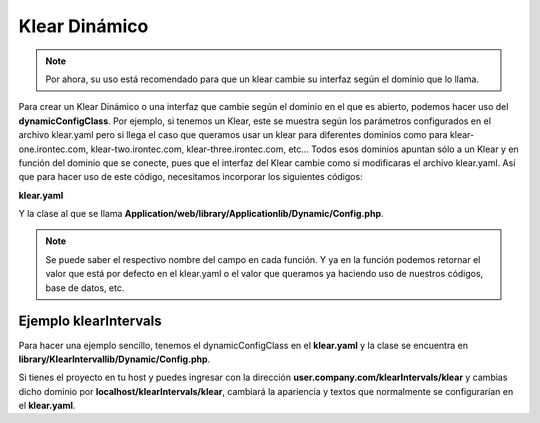 Klear Dinámico
==============

.. note::

   Por ahora, su uso está recomendado para que un klear cambie su interfaz según el dominio que lo llama.

Para crear un Klear Dinámico o una interfaz que cambie según el dominio en el que es abierto, podemos
hacer uso del **dynamicConfigClass**.
Por ejemplo, si tenemos un Klear, este se muestra según los parámetros configurados en el archivo klear.yaml
pero si llega el caso que queramos usar un klear para
diferentes dominios como para klear-one.irontec.com, klear-two.irontec.com, klear-three.irontec.com, etc...
Todos esos dominios apuntan sólo a un Klear y en función del dominio que se conecte, pues que el
interfaz del Klear cambie como si modificaras el archivo klear.yaml. Así que para hacer uso de este código, necesitamos
incorporar los siguientes códigos:

**klear.yaml**

.. code-block:: yaml
   :emphasize-lines: 3

   production:
     main:
       dynamicConfigClass: Applicationlib_Dynamic_Config

Y la clase al que se llama **Application/web/library/Applicationlib/Dynamic/Config.php**.

.. note::

   Se puede saber el respectivo nombre del campo en cada función. Y ya en la función podemos retornar el valor que está
   por defecto en el klear.yaml o el valor que queramos ya haciendo uso de nuestros códigos, base de datos, etc.

.. code-block:: php
   :linenos:

   <?php

   class Irritruklib_Dynamic_Config extends Klear_Model_Settings_Dynamic_Abstract
   {
       public function init($siteConfig)
       {
          return $siteConfig;
       }

       public function processSiteName($sitename)
       {
           return $sitename;
       }

       public function processSiteSubName($sitesubname)
       {
           return $sitesubname;
       }

       public function processLogo($logo)
       {
           return $logo;
       }

       public function processYear($year)
       {
           return $year;
       }

       public function processLang($lang)
       {
           return $lang;
       }

       public function processLangs($langs)
       {
           return $langs;
       }

       public function processjQueryUI($jQueryUIconf)
       {
           return $jQueryUIconf;
       }

       public function processCssExtended($cssExtended)
       {
           return $cssExtended;
       }

       public function processAuthConfig($auth)
       {
           return $auth;
       }

       public function processRawCss($rawCss)
       {
           return $rawCss;
       }

       public function processRawJavascripts($rawJavascripts)
       {
           return $rawJavascripts;
       }

       public function processTimezone($timezone)
       {
           return $timezone;
       }


       public function processSignature($signature)
       {
           return $signature;
       }
   }

Ejemplo klearIntervals
----------------------

Para hacer una ejemplo sencillo, tenemos el dynamicConfigClass en el **klear.yaml**
y la clase se encuentra en **library/KlearIntervallib/Dynamic/Config.php**.

Si tienes el proyecto en tu host y puedes ingresar con la dirección **user.company.com/klearIntervals/klear**
y cambias dicho dominio por **localhost/klearIntervals/klear**, cambiará la apariencia y textos que normalmente
se configurarían en el **klear.yaml**.